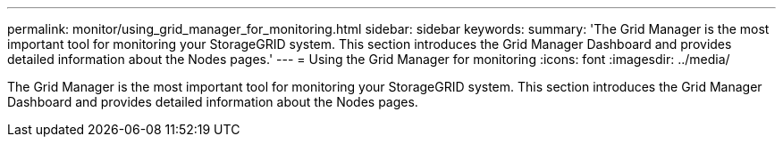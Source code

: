 ---
permalink: monitor/using_grid_manager_for_monitoring.html
sidebar: sidebar
keywords: 
summary: 'The Grid Manager is the most important tool for monitoring your StorageGRID system. This section introduces the Grid Manager Dashboard and provides detailed information about the Nodes pages.'
---
= Using the Grid Manager for monitoring
:icons: font
:imagesdir: ../media/

[.lead]
The Grid Manager is the most important tool for monitoring your StorageGRID system. This section introduces the Grid Manager Dashboard and provides detailed information about the Nodes pages.
